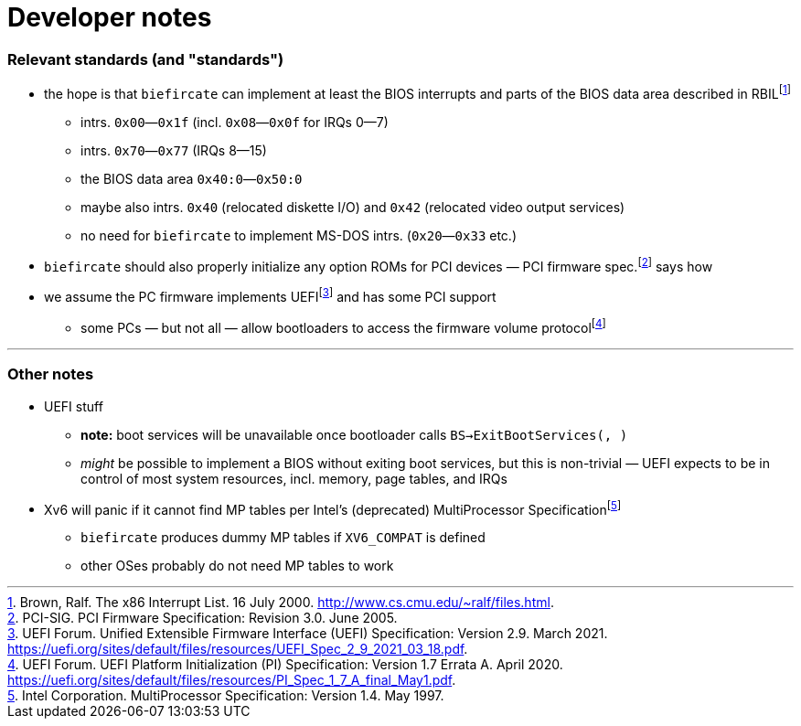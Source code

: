 = Developer notes

=== Relevant standards (and "standards")

:fn-brown-00: footnote:brown-00[Brown, Ralf.  The x86 Interrupt List.  16 July 2000.  http://www.cs.cmu.edu/~ralf/files.html.]
:fn-pci-05: footnote:pci-05[PCI-SIG.  PCI Firmware Specification: Revision 3.0.  June 2005.]
:fn-uefi-20: footnote:uefi-20[UEFI Forum.  UEFI Platform Initialization (PI) Specification: Version 1.7 Errata A.  April 2020.  https://uefi.org/sites/default/files/resources/PI_Spec_1_7_A_final_May1.pdf.]
:fn-uefi-21: footnote:uefi-21[UEFI Forum.  Unified Extensible Firmware Interface (UEFI) Specification: Version 2.9.  March 2021.  https://uefi.org/sites/default/files/resources/UEFI_Spec_2_9_2021_03_18.pdf.]

  * the hope is that `biefircate` can implement at least the BIOS interrupts and parts of the BIOS data area described in RBIL{fn-brown-00}
    - intrs. `0x00`—`0x1f` (incl. `0x08`—`0x0f` for IRQs 0—7)
    - intrs. `0x70`—`0x77` (IRQs 8—15)
    - the BIOS data area `0x40:0`—`0x50:0`
    - maybe also intrs. `0x40` (relocated diskette I/O) and `0x42` (relocated video output services)
    - no need for `biefircate` to implement MS-DOS intrs. (`0x20`—`0x33` etc.)
  * `biefircate` should also properly initialize any option ROMs for PCI devices — PCI firmware spec.{fn-pci-05} says how
  * we assume the PC firmware implements UEFI{fn-uefi-21} and has some PCI support
    - some PCs — but not all — allow bootloaders to access the firmware volume protocol{fn-uefi-20}

---

=== Other notes

:fn-intel-97: footnote:intel-97[Intel Corporation.  MultiProcessor Specification: Version 1.4.  May 1997.]

  * UEFI stuff
    - **note:** boot services will be unavailable once bootloader calls `BS->ExitBootServices(, )`
      - _might_ be possible to implement a BIOS without exiting boot services, but this is non-trivial — UEFI expects to be in control of most system resources, incl. memory, page tables, and IRQs
  * Xv6 will panic if it cannot find MP tables per Intel's (deprecated) MultiProcessor Specification{fn-intel-97}
    - `biefircate` produces dummy MP tables if `XV6_COMPAT` is defined
    - other OSes probably do not need MP tables to work
